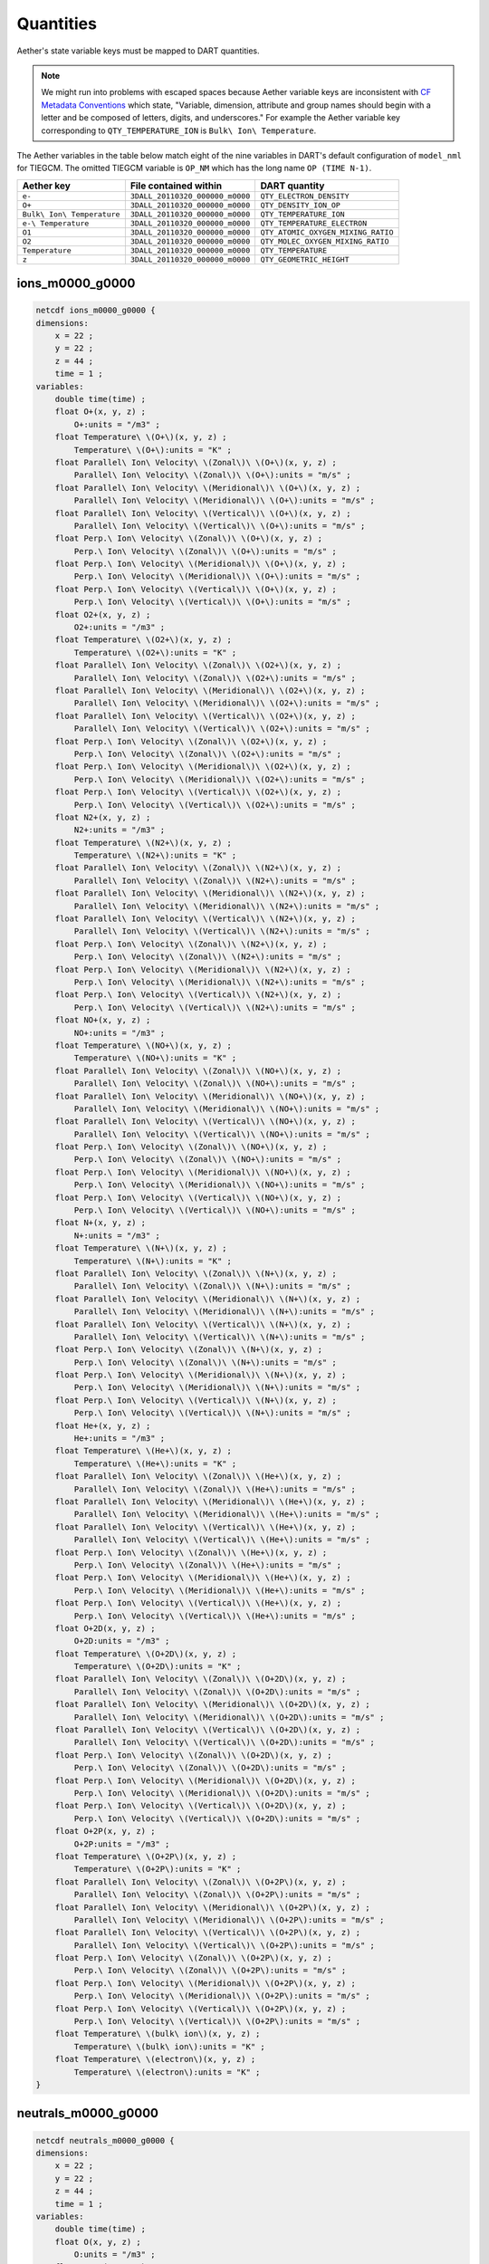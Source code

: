 Quantities
##########

Aether's state variable keys must be mapped to DART quantities.

.. note::

   We might run into problems with escaped spaces because Aether variable keys
   are inconsistent with `CF Metadata Conventions <https://cfconventions.org/>`_
   which state, "Variable, dimension, attribute and group names should begin
   with a letter and be composed of letters, digits, and underscores."
   For example the Aether variable key corresponding to ``QTY_TEMPERATURE_ION``
   is ``Bulk\ Ion\ Temperature``.

The Aether variables in the table below match eight of the nine variables in
DART's default configuration of ``model_nml`` for TIEGCM. The omitted TIEGCM
variable is ``OP_NM`` which has the long name ``OP (TIME N-1)``.

+--------------------------------+-----------------------------------+----------------------------------------+
| Aether key                     | File contained within             | DART quantity                          |
+================================+===================================+========================================+
| ``e-``                         | ``3DALL_20110320_000000_m0000``   | ``QTY_ELECTRON_DENSITY``               |
+--------------------------------+-----------------------------------+----------------------------------------+
| ``O+``                         | ``3DALL_20110320_000000_m0000``   | ``QTY_DENSITY_ION_OP``                 |
+--------------------------------+-----------------------------------+----------------------------------------+
| ``Bulk\ Ion\ Temperature``     | ``3DALL_20110320_000000_m0000``   | ``QTY_TEMPERATURE_ION``                |
+--------------------------------+-----------------------------------+----------------------------------------+
| ``e-\ Temperature``            | ``3DALL_20110320_000000_m0000``   | ``QTY_TEMPERATURE_ELECTRON``           |
+--------------------------------+-----------------------------------+----------------------------------------+
| ``O1``                         | ``3DALL_20110320_000000_m0000``   | ``QTY_ATOMIC_OXYGEN_MIXING_RATIO``     |
+--------------------------------+-----------------------------------+----------------------------------------+
| ``O2``                         | ``3DALL_20110320_000000_m0000``   | ``QTY_MOLEC_OXYGEN_MIXING_RATIO``      |
+--------------------------------+-----------------------------------+----------------------------------------+
| ``Temperature``                | ``3DALL_20110320_000000_m0000``   | ``QTY_TEMPERATURE``                    |
+--------------------------------+-----------------------------------+----------------------------------------+
| ``z``                          | ``3DALL_20110320_000000_m0000``   | ``QTY_GEOMETRIC_HEIGHT``               |
+--------------------------------+-----------------------------------+----------------------------------------+

ions_m0000_g0000 
~~~~~~~~~~~~~~~~

.. code-block::

   netcdf ions_m0000_g0000 {
   dimensions:
       x = 22 ;
       y = 22 ;
       z = 44 ;
       time = 1 ;
   variables:
       double time(time) ;
       float O+(x, y, z) ;
           O+:units = "/m3" ;
       float Temperature\ \(O+\)(x, y, z) ;
           Temperature\ \(O+\):units = "K" ;
       float Parallel\ Ion\ Velocity\ \(Zonal\)\ \(O+\)(x, y, z) ;
           Parallel\ Ion\ Velocity\ \(Zonal\)\ \(O+\):units = "m/s" ;
       float Parallel\ Ion\ Velocity\ \(Meridional\)\ \(O+\)(x, y, z) ;
           Parallel\ Ion\ Velocity\ \(Meridional\)\ \(O+\):units = "m/s" ;
       float Parallel\ Ion\ Velocity\ \(Vertical\)\ \(O+\)(x, y, z) ;
           Parallel\ Ion\ Velocity\ \(Vertical\)\ \(O+\):units = "m/s" ;
       float Perp.\ Ion\ Velocity\ \(Zonal\)\ \(O+\)(x, y, z) ;
           Perp.\ Ion\ Velocity\ \(Zonal\)\ \(O+\):units = "m/s" ;
       float Perp.\ Ion\ Velocity\ \(Meridional\)\ \(O+\)(x, y, z) ;
           Perp.\ Ion\ Velocity\ \(Meridional\)\ \(O+\):units = "m/s" ;
       float Perp.\ Ion\ Velocity\ \(Vertical\)\ \(O+\)(x, y, z) ;
           Perp.\ Ion\ Velocity\ \(Vertical\)\ \(O+\):units = "m/s" ;
       float O2+(x, y, z) ;
           O2+:units = "/m3" ;
       float Temperature\ \(O2+\)(x, y, z) ;
           Temperature\ \(O2+\):units = "K" ;
       float Parallel\ Ion\ Velocity\ \(Zonal\)\ \(O2+\)(x, y, z) ;
           Parallel\ Ion\ Velocity\ \(Zonal\)\ \(O2+\):units = "m/s" ;
       float Parallel\ Ion\ Velocity\ \(Meridional\)\ \(O2+\)(x, y, z) ;
           Parallel\ Ion\ Velocity\ \(Meridional\)\ \(O2+\):units = "m/s" ;
       float Parallel\ Ion\ Velocity\ \(Vertical\)\ \(O2+\)(x, y, z) ;
           Parallel\ Ion\ Velocity\ \(Vertical\)\ \(O2+\):units = "m/s" ;
       float Perp.\ Ion\ Velocity\ \(Zonal\)\ \(O2+\)(x, y, z) ;
           Perp.\ Ion\ Velocity\ \(Zonal\)\ \(O2+\):units = "m/s" ;
       float Perp.\ Ion\ Velocity\ \(Meridional\)\ \(O2+\)(x, y, z) ;
           Perp.\ Ion\ Velocity\ \(Meridional\)\ \(O2+\):units = "m/s" ;
       float Perp.\ Ion\ Velocity\ \(Vertical\)\ \(O2+\)(x, y, z) ;
           Perp.\ Ion\ Velocity\ \(Vertical\)\ \(O2+\):units = "m/s" ;
       float N2+(x, y, z) ;
           N2+:units = "/m3" ;
       float Temperature\ \(N2+\)(x, y, z) ;
           Temperature\ \(N2+\):units = "K" ;
       float Parallel\ Ion\ Velocity\ \(Zonal\)\ \(N2+\)(x, y, z) ;
           Parallel\ Ion\ Velocity\ \(Zonal\)\ \(N2+\):units = "m/s" ;
       float Parallel\ Ion\ Velocity\ \(Meridional\)\ \(N2+\)(x, y, z) ;
           Parallel\ Ion\ Velocity\ \(Meridional\)\ \(N2+\):units = "m/s" ;
       float Parallel\ Ion\ Velocity\ \(Vertical\)\ \(N2+\)(x, y, z) ;
           Parallel\ Ion\ Velocity\ \(Vertical\)\ \(N2+\):units = "m/s" ;
       float Perp.\ Ion\ Velocity\ \(Zonal\)\ \(N2+\)(x, y, z) ;
           Perp.\ Ion\ Velocity\ \(Zonal\)\ \(N2+\):units = "m/s" ;
       float Perp.\ Ion\ Velocity\ \(Meridional\)\ \(N2+\)(x, y, z) ;
           Perp.\ Ion\ Velocity\ \(Meridional\)\ \(N2+\):units = "m/s" ;
       float Perp.\ Ion\ Velocity\ \(Vertical\)\ \(N2+\)(x, y, z) ;
           Perp.\ Ion\ Velocity\ \(Vertical\)\ \(N2+\):units = "m/s" ;
       float NO+(x, y, z) ;
           NO+:units = "/m3" ;
       float Temperature\ \(NO+\)(x, y, z) ;
           Temperature\ \(NO+\):units = "K" ;
       float Parallel\ Ion\ Velocity\ \(Zonal\)\ \(NO+\)(x, y, z) ;
           Parallel\ Ion\ Velocity\ \(Zonal\)\ \(NO+\):units = "m/s" ;
       float Parallel\ Ion\ Velocity\ \(Meridional\)\ \(NO+\)(x, y, z) ;
           Parallel\ Ion\ Velocity\ \(Meridional\)\ \(NO+\):units = "m/s" ;
       float Parallel\ Ion\ Velocity\ \(Vertical\)\ \(NO+\)(x, y, z) ;
           Parallel\ Ion\ Velocity\ \(Vertical\)\ \(NO+\):units = "m/s" ;
       float Perp.\ Ion\ Velocity\ \(Zonal\)\ \(NO+\)(x, y, z) ;
           Perp.\ Ion\ Velocity\ \(Zonal\)\ \(NO+\):units = "m/s" ;
       float Perp.\ Ion\ Velocity\ \(Meridional\)\ \(NO+\)(x, y, z) ;
           Perp.\ Ion\ Velocity\ \(Meridional\)\ \(NO+\):units = "m/s" ;
       float Perp.\ Ion\ Velocity\ \(Vertical\)\ \(NO+\)(x, y, z) ;
           Perp.\ Ion\ Velocity\ \(Vertical\)\ \(NO+\):units = "m/s" ;
       float N+(x, y, z) ;
           N+:units = "/m3" ;
       float Temperature\ \(N+\)(x, y, z) ;
           Temperature\ \(N+\):units = "K" ;
       float Parallel\ Ion\ Velocity\ \(Zonal\)\ \(N+\)(x, y, z) ;
           Parallel\ Ion\ Velocity\ \(Zonal\)\ \(N+\):units = "m/s" ;
       float Parallel\ Ion\ Velocity\ \(Meridional\)\ \(N+\)(x, y, z) ;
           Parallel\ Ion\ Velocity\ \(Meridional\)\ \(N+\):units = "m/s" ;
       float Parallel\ Ion\ Velocity\ \(Vertical\)\ \(N+\)(x, y, z) ;
           Parallel\ Ion\ Velocity\ \(Vertical\)\ \(N+\):units = "m/s" ;
       float Perp.\ Ion\ Velocity\ \(Zonal\)\ \(N+\)(x, y, z) ;
           Perp.\ Ion\ Velocity\ \(Zonal\)\ \(N+\):units = "m/s" ;
       float Perp.\ Ion\ Velocity\ \(Meridional\)\ \(N+\)(x, y, z) ;
           Perp.\ Ion\ Velocity\ \(Meridional\)\ \(N+\):units = "m/s" ;
       float Perp.\ Ion\ Velocity\ \(Vertical\)\ \(N+\)(x, y, z) ;
           Perp.\ Ion\ Velocity\ \(Vertical\)\ \(N+\):units = "m/s" ;
       float He+(x, y, z) ;
           He+:units = "/m3" ;
       float Temperature\ \(He+\)(x, y, z) ;
           Temperature\ \(He+\):units = "K" ;
       float Parallel\ Ion\ Velocity\ \(Zonal\)\ \(He+\)(x, y, z) ;
           Parallel\ Ion\ Velocity\ \(Zonal\)\ \(He+\):units = "m/s" ;
       float Parallel\ Ion\ Velocity\ \(Meridional\)\ \(He+\)(x, y, z) ;
           Parallel\ Ion\ Velocity\ \(Meridional\)\ \(He+\):units = "m/s" ;
       float Parallel\ Ion\ Velocity\ \(Vertical\)\ \(He+\)(x, y, z) ;
           Parallel\ Ion\ Velocity\ \(Vertical\)\ \(He+\):units = "m/s" ;
       float Perp.\ Ion\ Velocity\ \(Zonal\)\ \(He+\)(x, y, z) ;
           Perp.\ Ion\ Velocity\ \(Zonal\)\ \(He+\):units = "m/s" ;
       float Perp.\ Ion\ Velocity\ \(Meridional\)\ \(He+\)(x, y, z) ;
           Perp.\ Ion\ Velocity\ \(Meridional\)\ \(He+\):units = "m/s" ;
       float Perp.\ Ion\ Velocity\ \(Vertical\)\ \(He+\)(x, y, z) ;
           Perp.\ Ion\ Velocity\ \(Vertical\)\ \(He+\):units = "m/s" ;
       float O+2D(x, y, z) ;
           O+2D:units = "/m3" ;
       float Temperature\ \(O+2D\)(x, y, z) ;
           Temperature\ \(O+2D\):units = "K" ;
       float Parallel\ Ion\ Velocity\ \(Zonal\)\ \(O+2D\)(x, y, z) ;
           Parallel\ Ion\ Velocity\ \(Zonal\)\ \(O+2D\):units = "m/s" ;
       float Parallel\ Ion\ Velocity\ \(Meridional\)\ \(O+2D\)(x, y, z) ;
           Parallel\ Ion\ Velocity\ \(Meridional\)\ \(O+2D\):units = "m/s" ;
       float Parallel\ Ion\ Velocity\ \(Vertical\)\ \(O+2D\)(x, y, z) ;
           Parallel\ Ion\ Velocity\ \(Vertical\)\ \(O+2D\):units = "m/s" ;
       float Perp.\ Ion\ Velocity\ \(Zonal\)\ \(O+2D\)(x, y, z) ;
           Perp.\ Ion\ Velocity\ \(Zonal\)\ \(O+2D\):units = "m/s" ;
       float Perp.\ Ion\ Velocity\ \(Meridional\)\ \(O+2D\)(x, y, z) ;
           Perp.\ Ion\ Velocity\ \(Meridional\)\ \(O+2D\):units = "m/s" ;
       float Perp.\ Ion\ Velocity\ \(Vertical\)\ \(O+2D\)(x, y, z) ;
           Perp.\ Ion\ Velocity\ \(Vertical\)\ \(O+2D\):units = "m/s" ;
       float O+2P(x, y, z) ;
           O+2P:units = "/m3" ;
       float Temperature\ \(O+2P\)(x, y, z) ;
           Temperature\ \(O+2P\):units = "K" ;
       float Parallel\ Ion\ Velocity\ \(Zonal\)\ \(O+2P\)(x, y, z) ;
           Parallel\ Ion\ Velocity\ \(Zonal\)\ \(O+2P\):units = "m/s" ;
       float Parallel\ Ion\ Velocity\ \(Meridional\)\ \(O+2P\)(x, y, z) ;
           Parallel\ Ion\ Velocity\ \(Meridional\)\ \(O+2P\):units = "m/s" ;
       float Parallel\ Ion\ Velocity\ \(Vertical\)\ \(O+2P\)(x, y, z) ;
           Parallel\ Ion\ Velocity\ \(Vertical\)\ \(O+2P\):units = "m/s" ;
       float Perp.\ Ion\ Velocity\ \(Zonal\)\ \(O+2P\)(x, y, z) ;
           Perp.\ Ion\ Velocity\ \(Zonal\)\ \(O+2P\):units = "m/s" ;
       float Perp.\ Ion\ Velocity\ \(Meridional\)\ \(O+2P\)(x, y, z) ;
           Perp.\ Ion\ Velocity\ \(Meridional\)\ \(O+2P\):units = "m/s" ;
       float Perp.\ Ion\ Velocity\ \(Vertical\)\ \(O+2P\)(x, y, z) ;
           Perp.\ Ion\ Velocity\ \(Vertical\)\ \(O+2P\):units = "m/s" ;
       float Temperature\ \(bulk\ ion\)(x, y, z) ;
           Temperature\ \(bulk\ ion\):units = "K" ;
       float Temperature\ \(electron\)(x, y, z) ;
           Temperature\ \(electron\):units = "K" ;
   }

neutrals_m0000_g0000
~~~~~~~~~~~~~~~~~~~~

.. code-block::

   netcdf neutrals_m0000_g0000 {
   dimensions:
       x = 22 ;
       y = 22 ;
       z = 44 ;
       time = 1 ;
   variables:
       double time(time) ;
       float O(x, y, z) ;
           O:units = "/m3" ;
       float N_4S(x, y, z) ;
           N_4S:units = "/m3" ;
       float O2(x, y, z) ;
           O2:units = "/m3" ;
       float N2(x, y, z) ;
           N2:units = "/m3" ;
       float NO(x, y, z) ;
           NO:units = "/m3" ;
       float He(x, y, z) ;
           He:units = "/m3" ;
       float N_2D(x, y, z) ;
           N_2D:units = "/m3" ;
       float N_2P(x, y, z) ;
           N_2P:units = "/m3" ;
       float H(x, y, z) ;
           H:units = "/m3" ;
       float O_1D(x, y, z) ;
           O_1D:units = "/m3" ;
       float CO2(x, y, z) ;
           CO2:units = "/m3" ;
       float Temperature(x, y, z) ;
           Temperature:units = "K" ;
       float Zonal\ Wind(x, y, z) ;
           Zonal\ Wind:units = "m/s" ;
       float Meridional\ Wind(x, y, z) ;
           Meridional\ Wind:units = "m/s" ;
       float Vertical\ Wind(x, y, z) ;
           Vertical\ Wind:units = "m/s" ;
   }

3DALL_20110320_000000_m0000
~~~~~~~~~~~~~~~~~~~~~~~~~~~

.. code-block::

   netcdf \3DALL_20110320_000000_m0000 {
   dimensions:
       lon = 22 ;
       lat = 22 ;
       z = 44 ;
       block = UNLIMITED ; // (4 currently)
       time = UNLIMITED ; // (1 currently)
   variables:
       double time(time) ;
       float lon(block, lon, lat, z) ;
           lon:units = "degrees_east" ;
           lon:long_name = "longitude" ;
       float lat(block, lon, lat, z) ;
           lat:units = "degrees_north" ;
           lat:long_name = "latitude" ;
       float z(block, lon, lat, z) ;
           z:units = "m" ;
           z:long_name = "height above mean sea level" ;
       float O(block, lon, lat, z) ;
           O:units = "/m3" ;
           O:long_name = "O" ;
       float N_4S(block, lon, lat, z) ;
           N_4S:units = "/m3" ;
           N_4S:long_name = "N_4S" ;
       float O2(block, lon, lat, z) ;
           O2:units = "/m3" ;
           O2:long_name = "O2" ;
       float N2(block, lon, lat, z) ;
           N2:units = "/m3" ;
           N2:long_name = "N2" ;
       float NO(block, lon, lat, z) ;
           NO:units = "/m3" ;
           NO:long_name = "NO" ;
       float He(block, lon, lat, z) ;
           He:units = "/m3" ;
           He:long_name = "He" ;
       float N_2D(block, lon, lat, z) ;
           N_2D:units = "/m3" ;
           N_2D:long_name = "N_2D" ;
       float N_2P(block, lon, lat, z) ;
           N_2P:units = "/m3" ;
           N_2P:long_name = "N_2P" ;
       float H(block, lon, lat, z) ;
           H:units = "/m3" ;
           H:long_name = "H" ;
       float O_1D(block, lon, lat, z) ;
           O_1D:units = "/m3" ;
           O_1D:long_name = "O_1D" ;
       float CO2(block, lon, lat, z) ;
           CO2:units = "/m3" ;
           CO2:long_name = "CO2" ;
       float Temperature(block, lon, lat, z) ;
           Temperature:units = "K" ;
           Temperature:long_name = "Temperature" ;
       float Zonal\ Wind(block, lon, lat, z) ;
           Zonal\ Wind:units = "m/s" ;
           Zonal\ Wind:long_name = "Zonal Wind" ;
       float Meridional\ Wind(block, lon, lat, z) ;
           Meridional\ Wind:units = "m/s" ;
           Meridional\ Wind:long_name = "Meridional Wind" ;
       float Vertical\ Wind(block, lon, lat, z) ;
           Vertical\ Wind:units = "m/s" ;
           Vertical\ Wind:long_name = "Vertical Wind" ;
       float O+(block, lon, lat, z) ;
           O+:units = "/m3" ;
           O+:long_name = "O+" ;
       float O2+(block, lon, lat, z) ;
           O2+:units = "/m3" ;
           O2+:long_name = "O2+" ;
       float N2+(block, lon, lat, z) ;
           N2+:units = "/m3" ;
           N2+:long_name = "N2+" ;
       float NO+(block, lon, lat, z) ;
           NO+:units = "/m3" ;
           NO+:long_name = "NO+" ;
       float N+(block, lon, lat, z) ;
           N+:units = "/m3" ;
           N+:long_name = "N+" ;
       float He+(block, lon, lat, z) ;
           He+:units = "/m3" ;
           He+:long_name = "He+" ;
       float O+2D(block, lon, lat, z) ;
           O+2D:units = "/m3" ;
           O+2D:long_name = "O+2D" ;
       float O+2P(block, lon, lat, z) ;
           O+2P:units = "/m3" ;
           O+2P:long_name = "O+2P" ;
       float e-(block, lon, lat, z) ;
           e-:units = "/m3" ;
           e-:long_name = "e-" ;
       float O+\ Temperature(block, lon, lat, z) ;
           O+\ Temperature:units = "K" ;
           O+\ Temperature:long_name = "O+ Temperature" ;
       float O2+\ Temperature(block, lon, lat, z) ;
           O2+\ Temperature:units = "K" ;
           O2+\ Temperature:long_name = "O2+ Temperature" ;
       float N2+\ Temperature(block, lon, lat, z) ;
           N2+\ Temperature:units = "K" ;
           N2+\ Temperature:long_name = "N2+ Temperature" ;
       float NO+\ Temperature(block, lon, lat, z) ;
           NO+\ Temperature:units = "K" ;
           NO+\ Temperature:long_name = "NO+ Temperature" ;
       float N+\ Temperature(block, lon, lat, z) ;
           N+\ Temperature:units = "K" ;
           N+\ Temperature:long_name = "N+ Temperature" ;
       float He+\ Temperature(block, lon, lat, z) ;
           He+\ Temperature:units = "K" ;
           He+\ Temperature:long_name = "He+ Temperature" ;
       float O+2D\ Temperature(block, lon, lat, z) ;
           O+2D\ Temperature:units = "K" ;
           O+2D\ Temperature:long_name = "O+2D Temperature" ;
       float O+2P\ Temperature(block, lon, lat, z) ;
           O+2P\ Temperature:units = "K" ;
           O+2P\ Temperature:long_name = "O+2P Temperature" ;
       float e-\ Temperature(block, lon, lat, z) ;
           e-\ Temperature:units = "K" ;
           e-\ Temperature:long_name = "e- Temperature" ;
       float Bulk\ Ion\ Temperature(block, lon, lat, z) ;
           Bulk\ Ion\ Temperature:units = "K" ;
           Bulk\ Ion\ Temperature:long_name = "Bulk Ion Temperature" ;
       float Bulk\ Ion\ Velocity\ \(Zonal\)(block, lon, lat, z) ;
           Bulk\ Ion\ Velocity\ \(Zonal\):units = "m/s" ;
           Bulk\ Ion\ Velocity\ \(Zonal\):long_name = "Bulk Ion Velocity (Zonal)" ;
       float Bulk\ Ion\ Velocity\ \(Meridional\)(block, lon, lat, z) ;
           Bulk\ Ion\ Velocity\ \(Meridional\):units = "m/s" ;
           Bulk\ Ion\ Velocity\ \(Meridional\):long_name = "Bulk Ion Velocity (Meridional)" ;
       float Bulk\ Ion\ Velocity\ \(Vertical\)(block, lon, lat, z) ;
           Bulk\ Ion\ Velocity\ \(Vertical\):units = "m/s" ;
           Bulk\ Ion\ Velocity\ \(Vertical\):long_name = "Bulk Ion Velocity (Vertical)" ;
       float Potential(block, lon, lat, z) ;
           Potential:units = "Volts" ;
           Potential:long_name = "Potential" ;
   }

3DBFI_20110320_000000_m0000
~~~~~~~~~~~~~~~~~~~~~~~~~~~

.. code-block::

   netcdf \3DBFI_20110320_000000_m0000 {
   dimensions:
       lon = 22 ;
       lat = 22 ;
       z = 44 ;
       block = UNLIMITED ; // (4 currently)
       time = UNLIMITED ; // (1 currently)
   variables:
       double time(time) ;
       float lon(block, lon, lat, z) ;
           lon:units = "degrees_east" ;
           lon:long_name = "longitude" ;
       float lat(block, lon, lat, z) ;
           lat:units = "degrees_north" ;
           lat:long_name = "latitude" ;
       float z(block, lon, lat, z) ;
           z:units = "m" ;
           z:long_name = "height above mean sea level" ;
       float mlat(block, lon, lat, z) ;
           mlat:units = "degrees" ;
           mlat:long_name = "Magnetic Latitude" ;
       float mlon(block, lon, lat, z) ;
           mlon:units = "degrees" ;
           mlon:long_name = "Magnetic Longitude" ;
       float mlt(block, lon, lat, z) ;
           mlt:units = "hours" ;
           mlt:long_name = "Magnetic Local Time" ;
       float Beast(block, lon, lat, z) ;
           Beast:units = "nT" ;
           Beast:long_name = "Beast" ;
       float Bnorth(block, lon, lat, z) ;
           Bnorth:units = "nT" ;
           Bnorth:long_name = "Bnorth" ;
       float Bvertical(block, lon, lat, z) ;
           Bvertical:units = "nT" ;
           Bvertical:long_name = "Bvertical" ;
   }

